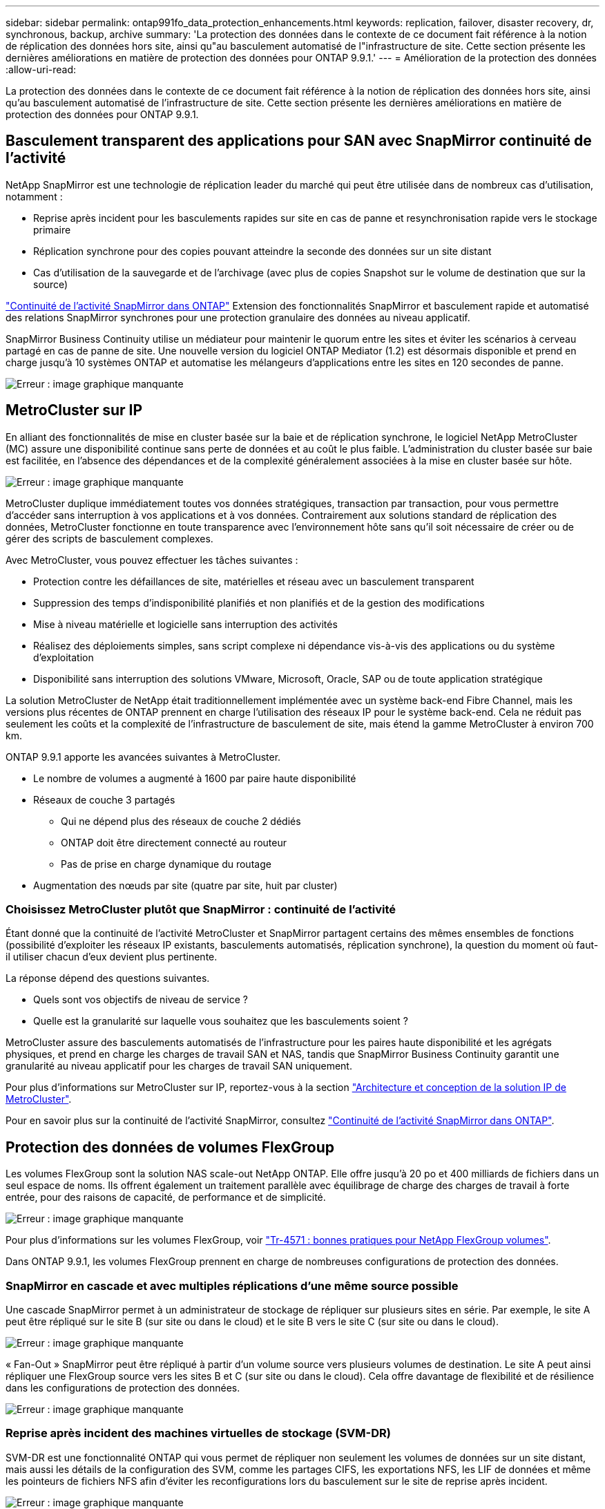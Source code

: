 ---
sidebar: sidebar 
permalink: ontap991fo_data_protection_enhancements.html 
keywords: replication, failover, disaster recovery, dr, synchronous, backup, archive 
summary: 'La protection des données dans le contexte de ce document fait référence à la notion de réplication des données hors site, ainsi qu"au basculement automatisé de l"infrastructure de site. Cette section présente les dernières améliorations en matière de protection des données pour ONTAP 9.9.1.' 
---
= Amélioration de la protection des données
:allow-uri-read: 


La protection des données dans le contexte de ce document fait référence à la notion de réplication des données hors site, ainsi qu'au basculement automatisé de l'infrastructure de site. Cette section présente les dernières améliorations en matière de protection des données pour ONTAP 9.9.1.



== Basculement transparent des applications pour SAN avec SnapMirror continuité de l'activité

NetApp SnapMirror est une technologie de réplication leader du marché qui peut être utilisée dans de nombreux cas d'utilisation, notamment :

* Reprise après incident pour les basculements rapides sur site en cas de panne et resynchronisation rapide vers le stockage primaire
* Réplication synchrone pour des copies pouvant atteindre la seconde des données sur un site distant
* Cas d'utilisation de la sauvegarde et de l'archivage (avec plus de copies Snapshot sur le volume de destination que sur la source)


https://docs.netapp.com/us-en/ontap/smbc/["Continuité de l'activité SnapMirror dans ONTAP"^] Extension des fonctionnalités SnapMirror et basculement rapide et automatisé des relations SnapMirror synchrones pour une protection granulaire des données au niveau applicatif.

SnapMirror Business Continuity utilise un médiateur pour maintenir le quorum entre les sites et éviter les scénarios à cerveau partagé en cas de panne de site. Une nouvelle version du logiciel ONTAP Mediator (1.2) est désormais disponible et prend en charge jusqu'à 10 systèmes ONTAP et automatise les mélangeurs d'applications entre les sites en 120 secondes de panne.

image:ontap991fo_image11.png["Erreur : image graphique manquante"]



== MetroCluster sur IP

En alliant des fonctionnalités de mise en cluster basée sur la baie et de réplication synchrone, le logiciel NetApp MetroCluster (MC) assure une disponibilité continue sans perte de données et au coût le plus faible. L'administration du cluster basée sur baie est facilitée, en l'absence des dépendances et de la complexité généralement associées à la mise en cluster basée sur hôte.

image:ontap991fo_image12.png["Erreur : image graphique manquante"]

MetroCluster duplique immédiatement toutes vos données stratégiques, transaction par transaction, pour vous permettre d'accéder sans interruption à vos applications et à vos données. Contrairement aux solutions standard de réplication des données, MetroCluster fonctionne en toute transparence avec l'environnement hôte sans qu'il soit nécessaire de créer ou de gérer des scripts de basculement complexes.

Avec MetroCluster, vous pouvez effectuer les tâches suivantes :

* Protection contre les défaillances de site, matérielles et réseau avec un basculement transparent
* Suppression des temps d'indisponibilité planifiés et non planifiés et de la gestion des modifications
* Mise à niveau matérielle et logicielle sans interruption des activités
* Réalisez des déploiements simples, sans script complexe ni dépendance vis-à-vis des applications ou du système d'exploitation
* Disponibilité sans interruption des solutions VMware, Microsoft, Oracle, SAP ou de toute application stratégique


La solution MetroCluster de NetApp était traditionnellement implémentée avec un système back-end Fibre Channel, mais les versions plus récentes de ONTAP prennent en charge l'utilisation des réseaux IP pour le système back-end. Cela ne réduit pas seulement les coûts et la complexité de l'infrastructure de basculement de site, mais étend la gamme MetroCluster à environ 700 km.

ONTAP 9.9.1 apporte les avancées suivantes à MetroCluster.

* Le nombre de volumes a augmenté à 1600 par paire haute disponibilité
* Réseaux de couche 3 partagés
+
** Qui ne dépend plus des réseaux de couche 2 dédiés
** ONTAP doit être directement connecté au routeur
** Pas de prise en charge dynamique du routage


* Augmentation des nœuds par site (quatre par site, huit par cluster)




=== Choisissez MetroCluster plutôt que SnapMirror : continuité de l'activité

Étant donné que la continuité de l'activité MetroCluster et SnapMirror partagent certains des mêmes ensembles de fonctions (possibilité d'exploiter les réseaux IP existants, basculements automatisés, réplication synchrone), la question du moment où faut-il utiliser chacun d'eux devient plus pertinente.

La réponse dépend des questions suivantes.

* Quels sont vos objectifs de niveau de service ?
* Quelle est la granularité sur laquelle vous souhaitez que les basculements soient ?


MetroCluster assure des basculements automatisés de l'infrastructure pour les paires haute disponibilité et les agrégats physiques, et prend en charge les charges de travail SAN et NAS, tandis que SnapMirror Business Continuity garantit une granularité au niveau applicatif pour les charges de travail SAN uniquement.

Pour plus d'informations sur MetroCluster sur IP, reportez-vous à la section https://www.netapp.com/pdf.html?item=/media/13481-tr4689pdf.pdf["Architecture et conception de la solution IP de MetroCluster"^].

Pour en savoir plus sur la continuité de l'activité SnapMirror, consultez https://docs.netapp.com/us-en/ontap/smbc/["Continuité de l'activité SnapMirror dans ONTAP"^].



== Protection des données de volumes FlexGroup

Les volumes FlexGroup sont la solution NAS scale-out NetApp ONTAP. Elle offre jusqu'à 20 po et 400 milliards de fichiers dans un seul espace de noms. Ils offrent également un traitement parallèle avec équilibrage de charge des charges de travail à forte entrée, pour des raisons de capacité, de performance et de simplicité.

image:ontap991fo_image13.png["Erreur : image graphique manquante"]

Pour plus d'informations sur les volumes FlexGroup, voir https://www.netapp.com/us/media/tr-4571.pdf["Tr-4571 : bonnes pratiques pour NetApp FlexGroup volumes"^].

Dans ONTAP 9.9.1, les volumes FlexGroup prennent en charge de nombreuses configurations de protection des données.



=== SnapMirror en cascade et avec multiples réplications d'une même source possible

Une cascade SnapMirror permet à un administrateur de stockage de répliquer sur plusieurs sites en série. Par exemple, le site A peut être répliqué sur le site B (sur site ou dans le cloud) et le site B vers le site C (sur site ou dans le cloud).

image:ontap991fo_image14.png["Erreur : image graphique manquante"]

« Fan-Out » SnapMirror peut être répliqué à partir d'un volume source vers plusieurs volumes de destination. Le site A peut ainsi répliquer une FlexGroup source vers les sites B et C (sur site ou dans le cloud). Cela offre davantage de flexibilité et de résilience dans les configurations de protection des données.

image:ontap991fo_image15.png["Erreur : image graphique manquante"]



=== Reprise après incident des machines virtuelles de stockage (SVM-DR)

SVM-DR est une fonctionnalité ONTAP qui vous permet de répliquer non seulement les volumes de données sur un site distant, mais aussi les détails de la configuration des SVM, comme les partages CIFS, les exportations NFS, les LIF de données et même les pointeurs de fichiers NFS afin d'éviter les reconfigurations lors du basculement sur le site de reprise après incident.

image:ontap991fo_image16.png["Erreur : image graphique manquante"]

ONTAP 9.9.1 permet la prise en charge du SVM-DR sur les volumes FlexGroup avec les limites suivantes.

* Non compatible FabricPool
* Pas de FlexClone
* Pas de « Fan-Out » SnapMirror
* Pas de conversion de FlexVol sans redéfinition de la base




== Améliorations de SnapLock

https://www.netapp.com/data-protection/ontap-security/snaplock-compliance/["NetApp SnapLock"^] Est la solution de réplication de conformité WORM de NetApp. Elle assure une protection intégrée des données pour les charges de travail qui doivent respecter les directives réglementaires telles que HIPAA, les règles SEC 17a-4(f), FINRA et CFTC, ainsi qu'avec les exigences nationales pour les pays germanophones (DACH).

SnapLock aide à garantir l'intégrité et la conservation des données, garantissant ainsi des enregistrements inaltérables et rapidement accessibles. Les fonctionnalités de conservation des données SnapLock sont certifiées pour respecter des exigences strictes en matière de conservation des données et respecter un ensemble étendu d'exigences de conservation, notamment en matière de conservation à des fins juridiques, de conservation basée sur les événements et de mode d'ajout de volumes.

ONTAP 9.9.1 apporte les améliorations suivantes à NetApp SnapLock :

* https://docs.netapp.com/ontap-9/index.jsp?topic=%2Fcom.netapp.doc.dot-cm-concepts%2FGUID-8A8108CF-499A-46FC-917F-A40FAD68C8D6.html["Efficacité du stockage"^] Prise en charge des volumes WORM Prise en charge de la compaction des données, de la déduplication au niveau des volumes croisés/agrégats (AFF uniquement), du nettoyage en continu des segments et de l'efficacité du stockage sensible à la température.
* Protection par ransomware pour les volumes SnapLock contenant des copies snapshot des LUN.pour plus d'informations sur SnapLock, consultez https://www.netapp.com/pdf.html?item=/media/6158-tr4526pdf.pdf["Stockage WORM conforme avec NetApp SnapLock"^].


Pour plus d'informations sur SnapLock, voir https://www.netapp.com/pdf.html?item=/media/6158-tr4526pdf.pdf["Stockage WORM conforme avec NetApp SnapLock"^].
